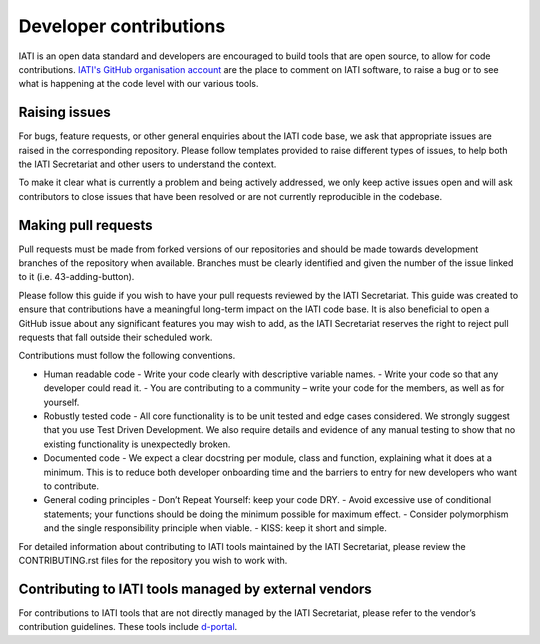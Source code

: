 Developer contributions
=======================

IATI is an open data standard and developers are encouraged to build tools that are open source, to allow for code contributions. `IATI's GitHub organisation account <https://github.com/IATI>`__ are the place to comment on IATI software, to raise a bug or to see what is happening at the code level with our various tools.

Raising issues
--------------

For bugs, feature requests, or other general enquiries about the IATI code base, we ask that appropriate issues are raised in the corresponding repository. Please follow templates provided to raise different types of issues, to help both the IATI Secretariat and other users to understand the context.

To make it clear what is currently a problem and being actively addressed, we only keep active issues open and will ask contributors to close issues that have been resolved or are not currently reproducible in the codebase.

Making pull requests
--------------------
Pull requests must be made from forked versions of our repositories and should be made towards development branches of the repository when available. Branches must be clearly identified and given the number of the issue linked to it (i.e. 43-adding-button).

Please follow this guide if you wish to have your pull requests reviewed by the IATI Secretariat. This guide was created to ensure that contributions have a meaningful long-term impact on the IATI code base. It is also beneficial to open a GitHub issue about any significant features you may wish to add, as the IATI Secretariat reserves the right to reject pull requests that fall outside their scheduled work.

Contributions must follow the following conventions.

- Human readable code
  - Write your code clearly with descriptive variable names.
  - Write your code so that any developer could read it.
  - You are contributing to a community – write your code for the members, as well as for yourself.
- Robustly tested code
  - All core functionality is to be unit tested and edge cases considered. We strongly suggest that you use Test Driven Development. We also require details and evidence of any manual testing to show that no existing functionality is unexpectedly broken.
- Documented code
  - We expect a clear docstring per module, class and function, explaining what it does at a minimum. This is to reduce both developer onboarding time and the barriers to entry for new developers who want to contribute.
- General coding principles
  - Don’t Repeat Yourself: keep your code DRY.
  - Avoid excessive use of conditional statements; your functions should be doing the minimum possible for maximum effect.
  - Consider polymorphism and the single responsibility principle when viable.
  - KISS: keep it short and simple.

For detailed information about contributing to IATI tools maintained by the IATI Secretariat, please review the CONTRIBUTING.rst files for the repository you wish to work with.

Contributing to IATI tools managed by external vendors
------------------------------------------------------

For contributions to IATI tools that are not directly managed by the IATI Secretariat, please refer to the vendor’s contribution guidelines. These tools include `d-portal <https://github.com/devinit/D-Portal>`__.
